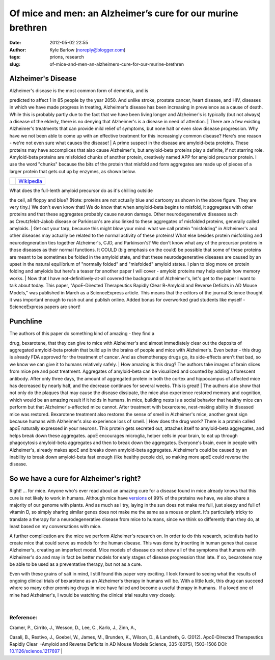 Of mice and men: an Alzheimer’s cure for our murine brethren
############################################################
:date: 2012-05-02 22:55
:author: Kyle Barlow (noreply@blogger.com)
:tags: prions, research
:slug: of-mice-and-men-an-alzheimers-cure-for-our-murine-brethren

|ResearchBlogging.org|

Alzheimer's Disease
-------------------

| Alzheimer's disease is the most common form of dementia, and is
predicted to affect 1 in 85 people by the year 2050. And unlike stroke,
prostate cancer, heart disease, and HIV, diseases in which we have made
progress in treating, Alzheimer's disease has been increasing in
prevalence as a cause of death. While this is probably partly due to the
fact that we have been living longer and Alzheimer's is typically (but
not always) a disease of the elderly, there is no denying that
Alzheimer's is a disease in need of attention.
| There are a few existing Alzheimer's treatments that can provide mild
relief of symptoms, but none halt or even slow disease progression. Why
have we not been able to come up with an effective treatment for this
increasingly common disease? Here's one reason - we're not even sure
what causes the disease!
| A prime suspect in the disease are amyloid-beta proteins. These
proteins may have accomplices that also cause Alzheimer's, but
amyloid-beta proteins play a definite, if not starring role.
Amyloid-beta proteins are misfolded chunks of another protein,
creatively named APP for amyloid precursor protein. I use the word
"chunks" because the bits of the protein that misfold and form
aggregates are made up of pieces of a larger protein that gets cut up by
enzymes, as shown below.

+------------+--------------------------------------------------------------------+
| |image2|   | `Wikipedia <http://en.wikipedia.org/wiki/Alzheimer's_disease>`__   |
+------------+--------------------------------------------------------------------+

| What does the full-lenth amyloid precursor do as it's chilling outside
the cell, all floppy and blue? (Note: proteins are not actually blue and
cartoony as shown in the above figure. They are very tiny.) We don't
even know that! We do know that when amyloid-beta begins to misfold, it
aggregates with other proteins and that these aggregates probably cause
neuron damage. Other neurodegenerative diseases such
as Creutzfeldt-Jakob disease or Parkinson's are also linked to these
aggregates of misfolded proteins, generally called amyloids.
| Get out your tarp, because this might blow your mind: what we call
protein "misfolding" in Alzheimer's and other diseases may actually be
related to the normal activity of these proteins! What else besides
protein misfolding and neurodegneration ties together Alzheimer's, CJD,
and Parkinson's? We don't know what any of the precursor proteins in
those diseases as their normal functions. It COULD (big emphasis on the
could) be possible that some of these proteins are meant to be sometimes
be folded in the amyloid state, and that these neurodegenerative
diseases are caused by an upset in the natural equilibrium of "normally
folded" and "misfolded" amyloid states. I plan to blog more on protein
folding and amyloids but here's a teaser for another paper I will cover
- amyloid proteins may help explain how memory works.
| Now that I have not-definitively-at-all covered the background of
Alzheimer's, let's get to the paper I want to talk about today. This
paper, "ApoE-Directed Therapeutics Rapidly Clear Β-Amyloid and Reverse
Deficits in AD Mouse Models," was published in March as a ScienceExpress
article. This means that the editors of the journal Science thought it
was important enough to rush out and publish online. Added bonus for
overworked grad students like myself - ScienceExpress papers are short!

Punchline
---------

| The authors of this paper do something kind of amazing - they find a
drug, bexarotene, that they can give to mice with Alzheimer's and almost
immediately clear out the deposits of aggregated amyloid-beta protein
that build up in the brains of people and mice with Alzheimer's. Even
better - this drug is already FDA approved for the treatment of cancer.
And as chemotherapy drugs go, its side-effects aren't that bad, so we
know we can give it to humans relatively safely.
| How amazing is this drug? The authors take images of brain slices from
mice pre and post treatment. Aggregates of amyloid-beta can be
visualized and counted by adding a florescent antibody. After only three
days, the amount of aggregated protein in both the cortex and
hippocampus of affected mice has decreased by nearly half, and the
decrease continues for several weeks. This is great!
| The authors also show that not only do the plaques that may cause the
disease dissipate, the mice also experience restored memory and
cognition, which would be an amazing result if it holds in humans. In
mice, building nests is a social behavior that healthy mice can perform
but that Alzheimer's-affected mice cannot. After treatment with
bexarotene, nest-making ability in diseased mice was restored.
Bexarotene treatment also restores the sense of smell in Alzheimer's
mice, another great sign because humans with Alzheimer's also experience
loss of smell.
| How does the drug work? There is a protein called apoE naturally
expressed in your neurons. This protein gets secreted out, attaches
itself to amyloid-beta aggregates, and helps break down these
aggregates. apoE encourages microglia, helper cells in your brain, to
eat up through phagocytosis amyloid-beta aggregates and then to break
down the aggregates. Everyone's brain, even in people with Alzheimer's,
already makes apoE and breaks down amyloid-beta aggregates. Alzheimer's
could be caused by an inability to break down amyloid-beta fast enough
(like healthy people do), so making more apoE could reverse the disease.

So we have a cure for Alzheimer's right?
----------------------------------------

.. raw:: html

   <div>

Right! ... for mice. Anyone who's ever read about an amazing cure for a
disease found in mice already knows that this cure is not likely to work
in humans. Although mice have
`versions <http://en.wikipedia.org/wiki/Homology_(biology)>`__ of 99% of
the proteins we have, we also share a majority of our genome with
plants. And as much as I try, laying in the sun does not make me full,
just sleepy and full of vitamin D, so simply sharing similar genes does
not make me the same as a mouse or plant. It's particularly tricky to
translate a therapy for a neurodegenerative disease from mice to humans,
since we think so differently than they do, at least based on my
conversations with mice.

.. raw:: html

   </div>

.. raw:: html

   <div>

.. raw:: html

   </div>

.. raw:: html

   <div>

A further complication are the mice we perform Alzheimer's research on.
In order to do this research, scientists had to create mice that could
serve as models for the human disease. This was done by inserting in
human genes that cause Alzheimer's, creating an imperfect model. Mice
models of disease do not show all of the symptoms that humans with
Alzheimer's do and may in fact be better models for early stages of
disease progression than late. If so, bexarotene may be able to be used
as a preventative therapy, but not as a cure.

.. raw:: html

   </div>

.. raw:: html

   <div>

.. raw:: html

   </div>

.. raw:: html

   <div>

Even with these grains of salt in mind, I still found this paper very
exciting. I look forward to seeing what the results of ongoing clinical
trials of bexarotene as an Alzheimer's therapy in humans will be. With a
little luck, this drug can succeed where so many other promising drugs
in mice have failed and become a useful therapy in humans.  If a loved
one of mine had Alzheimer's, I would be watching the clinical trial
results *very* closely.

.. raw:: html

   </div>

| 

Reference:
^^^^^^^^^^

| Cramer, P., Cirrito, J., Wesson, D., Lee, C., Karlo, J., Zinn, A.,
Casali, B., Restivo, J., Goebel, W., James, M., Brunden, K., Wilson, D.,
& Landreth, G. (2012). ApoE-Directed Therapeutics Rapidly Clear
 -Amyloid and Reverse Deficits in AD Mouse Models Science, 335 (6075),
1503-1506 DOI:
`10.1126/science.1217697 <http://dx.doi.org/10.1126/science.1217697>`__
| |image3|

.. raw:: html

   </p>

.. |ResearchBlogging.org| image:: http://www.researchblogging.org/public/citation_icons/rb2_large_gray.png
   :target: http://www.researchblogging.org/
.. |image1| image:: http://upload.wikimedia.org/wikipedia/commons/f/fb/Amyloid-plaque_formation-big.jpg
   :target: http://upload.wikimedia.org/wikipedia/commons/f/fb/Amyloid-plaque_formation-big.jpg
.. |image2| image:: http://upload.wikimedia.org/wikipedia/commons/f/fb/Amyloid-plaque_formation-big.jpg
   :target: http://upload.wikimedia.org/wikipedia/commons/f/fb/Amyloid-plaque_formation-big.jpg
.. |image3| image:: http://feeds.feedburner.com/~r/kylebarlow/KnJL/~4/a7w5Kye6Z-k
